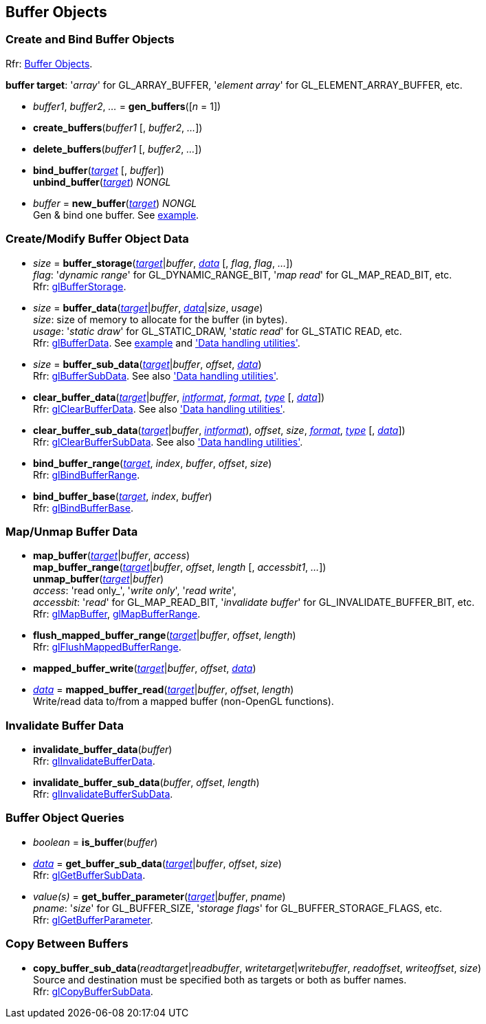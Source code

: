 
== Buffer Objects


=== Create and Bind Buffer Objects

[small]#Rfr: https://www.opengl.org/wiki/Category:Core_API_Ref_Buffer_Objects[Buffer Objects].#

[[buffertarget]]
[small]#*buffer target*: '_array_' for GL_ARRAY_BUFFER, '_element array_' for GL_ELEMENT_ARRAY_BUFFER, etc.#

[[gl.gen_buffers]]
* _buffer1_, _buffer2_, _..._ = *gen_buffers*([_n_ = 1])

[[gl.create_buffers]]
* *create_buffers*(_buffer1_ [, _buffer2_, _..._])

[[gl.delete_buffers]]
* *delete_buffers*(_buffer1_ [, _buffer2_, _..._])

[[gl.bind_buffer]]
* *bind_buffer*(<<buffertarget,_target_>> [, _buffer_]) +
*unbind_buffer*(<<buffertarget,_target_>>) _NONGL_

[[gl.new_buffer]]
* _buffer_ = *new_buffer*(<<buffertarget,_target_>>) _NONGL_ +
[small]#Gen & bind one buffer.#
[small]#See <<snippet_rectangle, example>>.#

=== Create/Modify Buffer Object Data

[[gl.buffer_storage]]
* _size_ = *buffer_storage*(<<buffertarget,_target_>>|_buffer_, <<data,_data_>> [, _flag_, _flag_, _..._]) +
[small]#_flag_: '_dynamic range_' for GL_DYNAMIC_RANGE_BIT, '_map read_' for GL_MAP_READ_BIT, etc. +
Rfr: https://www.opengl.org/wiki/GLAPI/glBufferStorage[glBufferStorage].#

[[gl.buffer_data]]
* _size_ = *buffer_data*(<<buffertarget,_target_>>|_buffer_, <<data,_data_>>|_size_, _usage_) +
[small]#_size_: size of memory to allocate for the buffer (in bytes). +
_usage_: '_static draw_' for GL_STATIC_DRAW, '_static read_' for GL_STATIC READ, etc. +
Rfr: https://www.opengl.org/wiki/GLAPI/glBufferData[glBufferData].
See <<snippet_rectangle, example>> and <<datahandling, 'Data handling utilities'>>.#

[[gl.buffer_sub_data]]
* _size_ = *buffer_sub_data*(<<buffertarget,_target_>>|_buffer_, _offset_, <<data,_data_>>) +
[small]#Rfr: https://www.opengl.org/wiki/GLAPI/glBufferSubData[glBufferSubData].
See also <<datahandling, 'Data handling utilities'>>.#

[[gl.clear_buffer_data]]
* *clear_buffer_data*(<<buffertarget,_target_>>|_buffer_, <<intformat, _intformat_>>, <<format, _format_>>, <<type, _type_>> [, <<data,_data_>>]) +
[small]#Rfr: https://www.opengl.org/wiki/GLAPI/glClearBufferData[glClearBufferData].
See also <<datahandling, 'Data handling utilities'>>.#

[[gl.clear_buffer_sub_data]]
* *clear_buffer_sub_data*(<<buffertarget,_target_>>|_buffer_, <<intformat, _intformat_>>), _offset_, _size_, <<format, _format_>>, <<type, _type_>> [, <<data,_data_>>]) +
[small]#Rfr: https://www.opengl.org/wiki/GLAPI/glClearBufferSubData[glClearBufferSubData].
See also <<datahandling, 'Data handling utilities'>>.#

[[gl.bind_buffer_range]]
* *bind_buffer_range*(<<buffertarget,_target_>>, _index_, _buffer_, _offset_, _size_) +
[small]#Rfr: https://www.opengl.org/wiki/GLAPI/glBindBufferRange[glBindBufferRange].#

[[gl.bind_buffer_base]]
* *bind_buffer_base*(<<buffertarget,_target_>>, _index_, _buffer_) +
[small]#Rfr: https://www.opengl.org/wiki/GLAPI/glBindBufferBase[glBindBufferBase].#


=== Map/Unmap Buffer Data

[[gl.map_buffer]]
* *map_buffer*(<<buffertarget,_target_>>|_buffer_, _access_) +
*map_buffer_range*(<<buffertarget,_target_>>|_buffer_, _offset_, _length_ [, _accessbit1_, _..._]) +
*unmap_buffer*(<<buffertarget,_target_>>|_buffer_) +
[small]#_access_: 'read only_', '_write only_', '_read write_', +
_accessbit_: '_read_' for GL_MAP_READ_BIT, '_invalidate buffer_' for GL_INVALIDATE_BUFFER_BIT, etc. +
Rfr: https://www.opengl.org/wiki/GLAPI/glMapBuffer[glMapBuffer], 
https://www.opengl.org/wiki/GLAPI/glMapBufferRange[glMapBufferRange].#

[[gl.flush_mapped_buffer_range]]
* *flush_mapped_buffer_range*(<<buffertarget,_target_>>|_buffer_, _offset_, _length_) +
[small]#Rfr: https://www.opengl.org/wiki/GLAPI/glFlushMappedBufferRange[glFlushMappedBufferRange].#

[[gl.mapped_buffer_write]]
* *mapped_buffer_write*(<<buffertarget,_target_>>|_buffer_, _offset_, <<data,_data_>>) +
* <<data,_data_>> = *mapped_buffer_read*(<<buffertarget,_target_>>|_buffer_, _offset_, _length_) +
[small]#Write/read data to/from a mapped buffer (non-OpenGL functions).#

=== Invalidate Buffer Data

[[gl.invalidate_buffer_data]]
* *invalidate_buffer_data*(_buffer_) +
[small]#Rfr: https://www.opengl.org/wiki/GLAPI/glInvalidateBufferData[glInvalidateBufferData].#

[[gl.invalidate_buffer_sub_data]]
* *invalidate_buffer_sub_data*(_buffer_, _offset_, _length_) +
[small]#Rfr: https://www.opengl.org/wiki/GLAPI/glInvalidateBufferSubData[glInvalidateBufferSubData].#

=== Buffer Object Queries

[[gl.is_buffer]]
* _boolean_ = *is_buffer*(_buffer_)


[[gl.get_buffer_sub_data]]
* <<data,_data_>> = *get_buffer_sub_data*(<<buffertarget,_target_>>|_buffer_, _offset_, _size_) +
[small]#Rfr: https://www.opengl.org/wiki/GLAPI/glGetBufferSubData[glGetBufferSubData].#

[[gl.get_buffer_parameter]]
* _value(s)_ = *get_buffer_parameter*(<<buffertarget,_target_>>|_buffer_, _pname_) +
[small]#_pname_: '_size_' for GL_BUFFER_SIZE, '_storage flags_' for GL_BUFFER_STORAGE_FLAGS, etc. +
Rfr: https://www.opengl.org/wiki/GLAPI/glGetBufferParameter[glGetBufferParameter].#

=== Copy Between Buffers

[[gl.copy_buffer_sub_data]]
* *copy_buffer_sub_data*(_readtarget_|_readbuffer_, _writetarget_|_writebuffer_, _readoffset_, _writeoffset_, _size_) +
[small]#Source and destination must be specified both as targets or both as buffer names. +
Rfr: https://www.opengl.org/wiki/GLAPI/glCopyBufferSubData[glCopyBufferSubData].#


